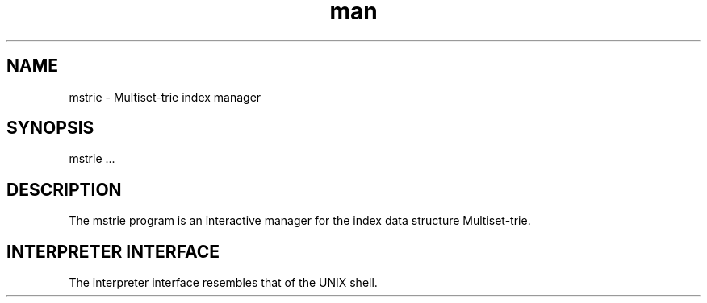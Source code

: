 .\" Manpage for mstrie.
.\" Contact mikita.akulich@gmail.com to correct errors or typos.
.TH man 1 "04 March 2018" "0.1" "mstrie man page"
.SH NAME
mstrie \- Multiset-trie index manager
.SH SYNOPSIS
mstrie ...
.SH DESCRIPTION
The mstrie program is an interactive manager for the index data structure Multiset-trie.
.SH INTERPRETER INTERFACE
The interpreter interface resembles that of the UNIX shell. 
